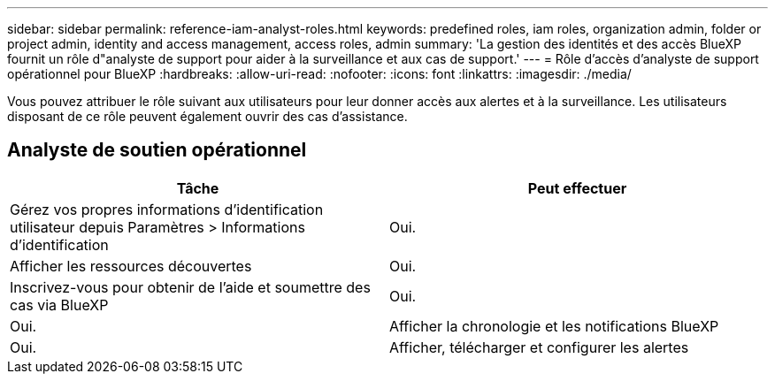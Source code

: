 ---
sidebar: sidebar 
permalink: reference-iam-analyst-roles.html 
keywords: predefined roles, iam roles, organization admin, folder or project admin, identity and access management, access roles, admin 
summary: 'La gestion des identités et des accès BlueXP fournit un rôle d"analyste de support pour aider à la surveillance et aux cas de support.' 
---
= Rôle d'accès d'analyste de support opérationnel pour BlueXP
:hardbreaks:
:allow-uri-read: 
:nofooter: 
:icons: font
:linkattrs: 
:imagesdir: ./media/


[role="lead"]
Vous pouvez attribuer le rôle suivant aux utilisateurs pour leur donner accès aux alertes et à la surveillance.  Les utilisateurs disposant de ce rôle peuvent également ouvrir des cas d’assistance.



== Analyste de soutien opérationnel

[cols="1,1"]
|===
| Tâche | Peut effectuer 


| Gérez vos propres informations d'identification utilisateur depuis Paramètres > Informations d'identification | Oui. 


| Afficher les ressources découvertes | Oui. 


| Inscrivez-vous pour obtenir de l'aide et soumettre des cas via BlueXP | Oui. 


| Oui. | Afficher la chronologie et les notifications BlueXP 


| Oui. | Afficher, télécharger et configurer les alertes 
|===